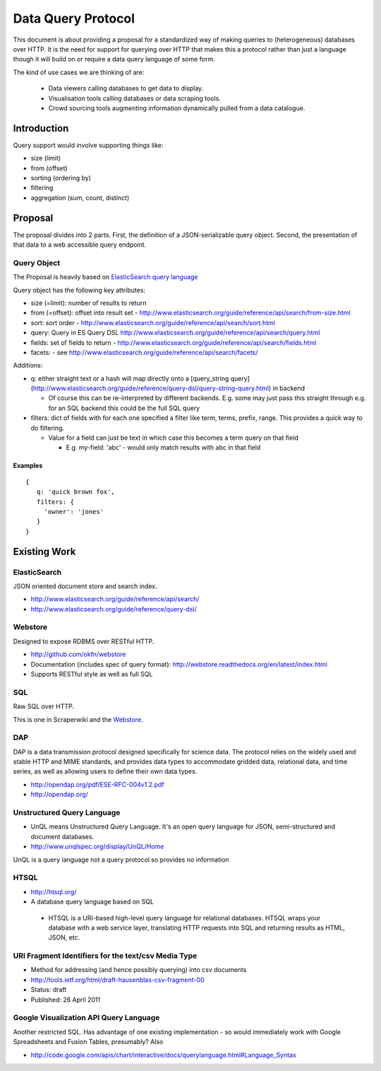 ===================
Data Query Protocol
===================

This document is about providing a proposal for a standardized way of making
queries to (heterogeneous) databases over HTTP. It is the need for support for
querying over HTTP that makes this a protocol rather than just a language
though it will build on or require a data query language of some form.

The kind of use cases we are thinking of are:

  * Data viewers calling databases to get data to display.
  * Visualisation tools calling databases or data scraping tools.
  * Crowd sourcing tools augmenting information dynamically pulled from a data
    catalogue.

Introduction
============

Query support would involve supporting things like:

* size (limit)
* from (offset)
* sorting (ordering by)
* filtering
* aggregation (sum, count, distinct)

Proposal
========

The proposal divides into 2 parts. First, the definition of a JSON-serializable
query object. Second, the presentation of that data to a web accessible query
endpoint.

Query Object
------------

The Proposal is heavily based on `ElasticSearch query language`_

.. _ElasticSearch query language: http://www.elasticsearch.org/guide/reference/api/search/

Query object has the following key attributes:

* size (=limit): number of results to return
* from (=offset): offset into result set -
  http://www.elasticsearch.org/guide/reference/api/search/from-size.html
* sort: sort order -
  http://www.elasticsearch.org/guide/reference/api/search/sort.html
* query: Query in ES Query DSL
  http://www.elasticsearch.org/guide/reference/api/search/query.html
* fields: set of fields to return -
  http://www.elasticsearch.org/guide/reference/api/search/fields.html
* facets: - see http://www.elasticsearch.org/guide/reference/api/search/facets/

Additions:

* q: either straight text or a hash will map directly onto a [query_string
  query](http://www.elasticsearch.org/guide/reference/query-dsl/query-string-query.html)
  in backend

  * Of course this can be re-interpreted by different backends. E.g. some may
    just pass this straight through e.g. for an SQL backend this could be the
    full SQL query

* filters: dict of fields with for each one specified a filter like term,
  terms, prefix, range. This provides a quick way to do filtering.

  * Value for a field can just be text in which case this becomes a term query
    on that field

    * E.g. my-field: 'abc' - would only match results with abc in that field


Examples
~~~~~~~~

::

  {
     q: 'quick brown fox',
     filters: {
       'owner': 'jones'
     }
  }


Existing Work
=============

ElasticSearch
-------------

JSON oriented document store and search index.

* http://www.elasticsearch.org/guide/reference/api/search/
* http://www.elasticsearch.org/guide/reference/query-dsl/

Webstore
--------

Designed to expose RDBMS over RESTful HTTP.

* http://github.com/okfn/webstore
* Documentation (includes spec of query format): http://webstore.readthedocs.org/en/latest/index.html
* Supports RESTful style as well as full SQL

.. _Webstore: http://github.com/okfn/webstore

SQL
---

Raw SQL over HTTP.

This is one in Scraperwiki and the Webstore_.

DAP
---

DAP is a data transmission protocol designed speciﬁcally for science data. The
protocol relies on the widely used and stable HTTP and MIME standards, and
provides data types to accommodate gridded data, relational data, and time
series, as well as allowing users to deﬁne their own data types.

* http://opendap.org/pdf/ESE-RFC-004v1.2.pdf
* http://opendap.org/

Unstructured Query Language
---------------------------

* UnQL means Unstructured Query Language. It's an open query language for JSON, semi-structured and document databases.
* http://www.unqlspec.org/display/UnQL/Home

UnQL is a query language not a query protocol so provides no information 

HTSQL
-----

* http://htsql.org/
* A database query language based on SQL

 * HTSQL is a URI-based high-level query language for relational databases. HTSQL wraps your database with a web service layer, translating HTTP requests into SQL and returning results as HTML, JSON, etc.

URI Fragment Identifiers for the text/csv Media Type
----------------------------------------------------

* Method for addressing (and hence possibly querying) into csv documents
* http://tools.ietf.org/html/draft-hausenblas-csv-fragment-00
* Status: draft
* Published: 26 April 2011

Google Visualization API Query Language
---------------------------------------

Another restricted SQL. Has advantage of one existing implementation - so would
immediately work with Google Spreadsheets and Fusion Tables, presumably? Also

* http://code.google.com/apis/chart/interactive/docs/querylanguage.html#Language_Syntax

